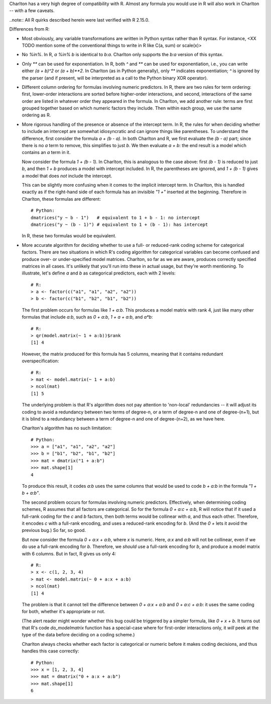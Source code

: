 Charlton has a very high degree of compatibility with R. Almost any
formula you would use in R will also work in Charlton -- with a few
caveats.

..note::
All R quirks described herein were last verified with R 2.15.0. 

Differences from R:

- Most obviously, any variable transformations are written in Python
  syntax rather than R syntax. For instance, <XX TODO mention some of
  the conventional things to write in R like C(a, sum) or scale(x)>

- No `%in%`. In R, `a %in% b` is identical to `b:a`. Charlton only
  supports the `b:a` version of this syntax.

- Only `**` can be used for exponentiation. In R, both `^` and `**`
  can be used for exponentiation, i.e., you can write either `(a +
  b)^2` or `(a + b)**2`.  In Charlton (as in Python generally), only
  `**` indicates exponentiation; `^` is ignored by the parser (and if
  present, will be interpreted as a call to the Python binary XOR
  operator).

- Different column ordering for formulas involving numeric predictors.
  In R, there are two rules for term ordering: first, lower-order
  interactions are sorted before higher-order interactions, and
  second, interactions of the same order are listed in whatever order
  they appeared in the formula. In Charlton, we add another rule:
  terms are first grouped together based on which numeric factors they
  include. Then within each group, we use the same ordering as R.

- More rigorous handling of the presence or absence of the intercept
  term. In R, the rules for when deciding whether to include an
  intercept are somewhat idiosyncratic and can ignore things like
  parentheses. To understand the difference, first consider the
  formula `a + (b - a)`. In both Charlton and R, we first evaluate the
  `(b - a)` part; since there is no `a` term to remove, this
  simplifies to just `b`. We then evaluate `a + b`: the end result is
  a model which contains an `a` term in it.

  Now consider the formula `1 + (b - 1)`. In Charlton, this is
  analogous to the case above: first `(b - 1)` is reduced to just `b`,
  and then `1 + b` produces a model with intercept included. In R, the
  parentheses are ignored, and `1 + (b - 1)` gives a model that does
  *not* include the intercept.

  This can be slightly more confusing when it comes to the implicit
  intercept term. In Charlton, this is handled exactly as if the
  right-hand side of each formula has an invisible `"1 +"` inserted at
  the beginning. Therefore in Charlton, these formulas are different::

    # Python:
    dmatrices("y ~ b - 1")   # equivalent to 1 + b - 1: no intercept
    dmatrices("y ~ (b - 1)") # equivalent to 1 + (b - 1): has intercept

  In R, these two formulas would be equivalent.

- More accurate algorithm for deciding whether to use a full- or
  reduced-rank coding scheme for categorical factors. There are two
  situations in which R's coding algorithm for categorical variables
  can become confused and produce over- or under-specified model
  matrices. Charlton, so far as we are aware, produces correctly
  specified matrices in all cases. It's unlikely that you'll run into
  these in actual usage, but they're worth mentioning. To illustrate,
  let's define `a` and `b` as categorical predictors, each with 2
  levels::

    # R:
    > a <- factor(c("a1", "a1", "a2", "a2"))
    > b <- factor(c("b1", "b2", "b1", "b2"))

  The first problem occurs for formulas like `1 + a:b`. This produces
  a model matrix with rank 4, just like many other formulas that
  include `a:b`, such as `0 + a:b`, `1 + a + a:b`, and `a*b`::

    # R:
    > qr(model.matrix(~ 1 + a:b))$rank
    [1] 4
  
  However, the matrix produced for this formula has 5 columns, meaning
  that it contains redundant overspecification::

    # R:
    > mat <- model.matrix(~ 1 + a:b)
    > ncol(mat)
    [1] 5

  The underlying problem is that R's algorithm does not pay attention
  to 'non-local' redundancies -- it will adjust its coding to avoid a
  redundancy between two terms of degree-n, or a term of degree-n and
  one of degree-(n+1), but it is blind to a redundancy between a term
  of degree-n and one of degree-(n+2), as we have here.

  Charlton's algorithm has no such limitation::

    # Python:
    >>> a = ["a1", "a1", "a2", "a2"]
    >>> b = ["b1", "b2", "b1", "b2"]
    >>> mat = dmatrix("1 + a:b")
    >>> mat.shape[1]
    4

  To produce this result, it codes `a:b` uses the same columns that
  would be used to code `b + a:b` in the formula `"1 + b + a:b"`.

  The second problem occurs for formulas involving numeric
  predictors. Effectively, when determining coding schemes, R assumes
  that all factors are categorical. So for the formula `0 + a:c +
  a:b`, R will notice that if it used a full-rank coding for the `c`
  and `b` factors, then both terms would be collinear with `a`, and
  thus each other. Therefore, it encodes `c` with a full-rank
  encoding, and uses a reduced-rank encoding for `b`. (And the `0 +`
  lets it avoid the previous bug.) So far, so good.

  But now consider the formula `0 + a:x + a:b`, where `x` is
  numeric. Here, `a:x` and `a:b` will not be collinear, even if we do
  use a full-rank encoding for `b`. Therefore, we *should* use a
  full-rank encoding for `b`, and produce a model matrix with 6
  columns. But in fact, R gives us only 4::
  
    # R:
    > x <- c(1, 2, 3, 4)
    > mat <- model.matrix(~ 0 + a:x + a:b)
    > ncol(mat)
    [1] 4

  The problem is that it cannot tell the difference between `0 + a:x +
  a:b` and `0 + a:c + a:b`: it uses the same coding for both, whether
  it's appropriate or not.

  (The alert reader might wonder whether this bug could be triggered
  by a simpler formula, like `0 + x + b`. It turns out that R's code
  `do_modelmatrix` function has a special-case where for first-order
  interactions only, it *will* peek at the type of the data before
  deciding on a coding scheme.)

  Charlton always checks whether each factor is categorical or numeric
  before it makes coding decisions, and thus handles this case
  correctly::

    # Python:
    >>> x = [1, 2, 3, 4]
    >>> mat = dmatrix("0 + a:x + a:b")
    >>> mat.shape[1]
    6
